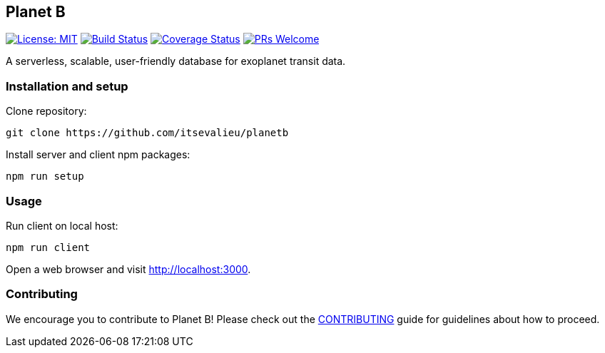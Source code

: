[[planet-b]]
Planet B
--------

https://opensource.org/licenses/MIT[image:https://img.shields.io/badge/License-MIT-yellow.svg[License:
MIT]]
https://travis-ci.org/itsevalieu/planetb[image:https://travis-ci.org/itsevalieu/planetb.svg[Build
Status]]
https://coveralls.io/github/itsevalieu/planetb[image:https://coveralls.io/repos/github/itsevalieu/planetb/badge.svg[Coverage
Status]]
http://makeapullrequest.com[image:https://img.shields.io/badge/PRs-welcome-brightgreen.svg?style=flat-square[PRs
Welcome]]

A serverless, scalable, user-friendly database for exoplanet transit
data.

[[installation-and-setup]]
Installation and setup
~~~~~~~~~~~~~~~~~~~~~~

Clone repository:

....
git clone https://github.com/itsevalieu/planetb
....

Install server and client npm packages:

....
npm run setup
....

[[usage]]
Usage
~~~~~

Run client on local host:

....
npm run client
....

Open a web browser and visit http://localhost:3000.

[[contributing]]
Contributing
~~~~~~~~~~~~

We encourage you to contribute to Planet B! Please check out the
link:./CONTRIBUTING.adoc[CONTRIBUTING] guide for guidelines about how to
proceed.
